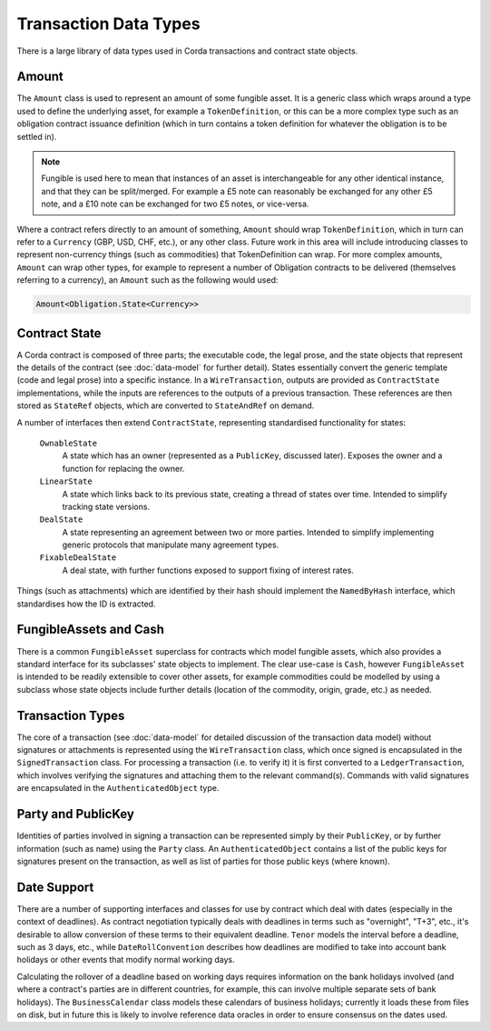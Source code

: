 Transaction Data Types
======================

There is a large library of data types used in Corda transactions and contract state objects.

Amount
------

The ``Amount`` class is used to represent an amount of some fungible asset. It is a generic class which wraps around
a type used to define the underlying asset, for example a ``TokenDefinition``, or this can be a more complex type
such as an obligation contract issuance definition (which in turn contains a token definition for whatever the obligation
is to be settled in).

.. note:: Fungible is used here to mean that instances of an asset is interchangeable for any other identical instance,
          and that they can be split/merged. For example a £5 note can reasonably be exchanged for any other £5 note, and a
          £10 note can be exchanged for two £5 notes, or vice-versa.

Where a contract refers directly to an amount of something, ``Amount`` should wrap ``TokenDefinition``, which in
turn can refer to a ``Currency`` (GBP, USD, CHF, etc.), or any other class. Future work in this area will include
introducing classes to represent non-currency things (such as commodities) that TokenDefinition can wrap. For more
complex amounts, ``Amount`` can wrap other types, for example to represent a number of Obligation contracts to be
delivered (themselves referring to a currency), an ``Amount`` such as the following would used:

.. container:: codeset

   .. sourcecode:: kotlin

      Amount<Obligation.State<Currency>>

Contract State
--------------

A Corda contract is composed of three parts; the executable code, the legal prose, and the state objects that represent
the details of the contract (see :doc:`data-model` for further detail). States essentially convert the generic template
(code and legal prose) into a specific instance. In a ``WireTransaction``, outputs are provided as ``ContractState``
implementations, while the inputs are references to the outputs of a previous transaction. These references are then
stored as ``StateRef`` objects, which are converted to ``StateAndRef`` on demand.

A number of interfaces then extend ``ContractState``, representing standardised functionality for states:

  ``OwnableState``
    A state which has an owner (represented as a ``PublicKey``, discussed later). Exposes the owner and a function for
    replacing the owner.

  ``LinearState``
    A state which links back to its previous state, creating a thread of states over time. Intended to simplify tracking
    state versions.

  ``DealState``
    A state representing an agreement between two or more parties. Intended to simplify implementing generic protocols
    that manipulate many agreement types.

  ``FixableDealState``
    A deal state, with further functions exposed to support fixing of interest rates.

Things (such as attachments) which are identified by their hash should implement the ``NamedByHash`` interface,
which standardises how the ID is extracted.

FungibleAssets and Cash
-----------------------

There is a common ``FungibleAsset`` superclass for contracts which model fungible assets, which also provides a standard
interface for its subclasses' state objects to implement. The clear use-case is ``Cash``, however ``FungibleAsset`` is
intended to be readily extensible to cover other assets, for example commodities could be modelled by using a subclass
whose state objects include further details (location of the commodity, origin, grade, etc.) as needed.

Transaction Types
-----------------

The core of a transaction (see :doc:`data-model` for detailed discussion of the transaction data model) without
signatures or attachments is represented using the ``WireTransaction`` class, which once signed is encapsulated in the
``SignedTransaction`` class. For processing a transaction (i.e. to verify it) it is first converted to a
``LedgerTransaction``, which involves verifying the signatures and attaching them to the relevant command(s). Commands
with valid signatures are encapsulated in the ``AuthenticatedObject`` type.

Party and PublicKey
-------------------

Identities of parties involved in signing a transaction can be represented simply by their ``PublicKey``, or by further
information (such as name) using the ``Party`` class. An ``AuthenticatedObject`` contains a list of the public keys
for signatures present on the transaction, as well as list of parties for those public keys (where known).

Date Support
------------

There are a number of supporting interfaces and classes for use by contract which deal with dates (especially in the
context of deadlines). As contract negotiation typically deals with deadlines in terms such as "overnight", "T+3",
etc., it's desirable to allow conversion of these terms to their equivalent deadline. ``Tenor`` models the interval
before a deadline, such as 3 days, etc., while ``DateRollConvention`` describes how deadlines are modified to take
into account bank holidays or other events that modify normal working days.

Calculating the rollover of a deadline based on working days requires information on the bank holidays involved
(and where a contract's parties are in different countries, for example, this can involve multiple separate sets of
bank holidays). The ``BusinessCalendar`` class models these calendars of business holidays; currently it loads these
from files on disk, but in future this is likely to involve reference data oracles in order to ensure consensus on the
dates used.
